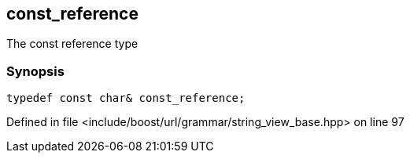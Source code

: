 :relfileprefix: ../../../../
[#7E864D3FA78AAD91A064FB3F20A6DDF9D3A722E3]
== const_reference

pass:v,q[The const reference type]


=== Synopsis

[source,cpp,subs="verbatim,macros,-callouts"]
----
typedef const char& const_reference;
----

Defined in file <include/boost/url/grammar/string_view_base.hpp> on line 97

